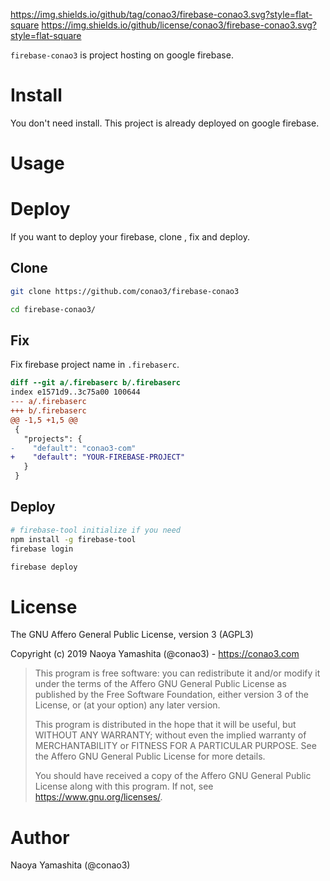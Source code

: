 #+author: conao3
#+date: <2019-01-31 Thu>

[[https://github.com/conao3/firebase-conao3][https://img.shields.io/github/tag/conao3/firebase-conao3.svg?style=flat-square]]
[[https://github.com/conao3/firebase-conao3][https://img.shields.io/github/license/conao3/firebase-conao3.svg?style=flat-square]]
[[https://github.com/conao3/github-header][https://files.conao3.com/github-header/gif/firebase-conao3.gif]]

~firebase-conao3~ is project hosting on google firebase.
* Install
You don't need install. This project is already deployed on google firebase.

* Usage

* Deploy
If you want to deploy your firebase, clone , fix and deploy.

** Clone
#+begin_src bash
  git clone https://github.com/conao3/firebase-conao3

  cd firebase-conao3/
#+end_src

** Fix
Fix firebase project name in ~.firebaserc~.
#+begin_src diff
  diff --git a/.firebaserc b/.firebaserc
  index e1571d9..3c75a00 100644
  --- a/.firebaserc
  +++ b/.firebaserc
  @@ -1,5 +1,5 @@
   {
     "projects": {
  -    "default": "conao3-com"
  +    "default": "YOUR-FIREBASE-PROJECT"
     }
   }
#+end_src

** Deploy
#+begin_src bash
  # firebase-tool initialize if you need
  npm install -g firebase-tool
  firebase login

  firebase deploy
#+end_src

* License
The GNU Affero General Public License, version 3 (AGPL3)

Copyright (c) 2019 Naoya Yamashita (@conao3) - https://conao3.com

#+begin_quote
This program is free software: you can redistribute it and/or modify it
under the terms of the Affero GNU General Public License as published by
the Free Software Foundation, either version 3 of the License, or (at your
option) any later version.

This program is distributed in the hope that it will be useful, but WITHOUT
ANY WARRANTY; without even the implied warranty of MERCHANTABILITY or
FITNESS FOR A PARTICULAR PURPOSE.  See the Affero GNU General Public
License for more details.

You should have received a copy of the Affero GNU General Public License
along with this program.  If not, see <https://www.gnu.org/licenses/>.
#+end_quote

* Author
Naoya Yamashita (@conao3)
